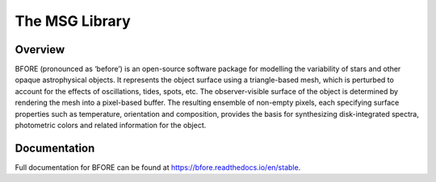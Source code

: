 ###############
The MSG Library
###############

.. image:: https://img.shields.io/github/license/rhdtownsend/bfore
   :alt: GitHub
   :target: https://github.com/rhdtownsend/bfore/blob/master/COPYING
.. image:: https://img.shields.io/github/v/release/rhdtownsend/bfore
   :alt: GitHub release (latest by date)
   :target: https://github.com/rhdtownsend/bfore/releases/latest
.. image:: https://img.shields.io/github/issues/rhdtownsend/bfore
   :alt: GitHub issues
   :target: https://github.com/rhdtownsend/bfore/issues
.. image:: https://img.shields.io/readthedocs/bfore
   :alt: Read the Docs
   :target: https://bfore.readthedocs.io/en/stable
.. image:: https://joss.theoj.org/papers/10.21105/joss.04602/status.svg
   :target: https://doi.org/10.21105/joss.04602
.. image:: https://zenodo.org/badge/DOI/10.5281/zenodo.7559319.svg
   :target: https://doi.org/10.5281/zenodo.7559319


Overview
========

BFORE (pronounced as ‘before’) is an open-source software package for
modelling the variability of stars and other opaque astrophysical
objects. It represents the object surface using a triangle-based mesh,
which is perturbed to account for the effects of oscillations, tides,
spots, etc. The observer-visible surface of the object is determined
by rendering the mesh into a pixel-based buffer. The resulting
ensemble of non-empty pixels, each specifying surface properties such
as temperature, orientation and composition, provides the basis for
synthesizing disk-integrated spectra, photometric colors and related
information for the object.

Documentation
=============

Full documentation for BFORE can be found at https://bfore.readthedocs.io/en/stable.
